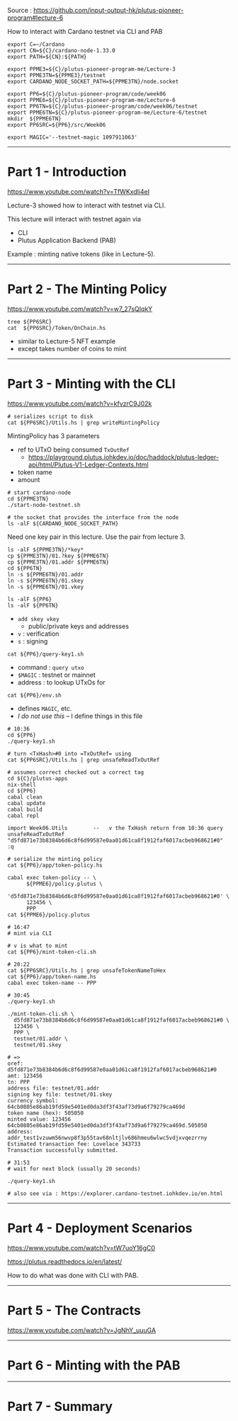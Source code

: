 #+OPTIONS:     H:6 num:nil toc:nil \n:nil @:t ::t |:t ^:t f:t TeX:t ...

Source : https://github.com/input-output-hk/plutus-pioneer-program#lecture-6

How to interact with Cardano testnet via CLI and PAB

#+begin_comment
 (eepitch-shell)
 (eepitch-kill)
 (eepitch-shell)
#+end_comment

#+begin_src
export C=~/Cardano
export CN=${C}/cardano-node-1.33.0
export PATH=${CN}:${PATH}

export PPME3=${C}/plutus-pioneer-program-me/Lecture-3
export PPME3TN=${PPME3}/testnet
export CARDANO_NODE_SOCKET_PATH=${PPME3TN}/node.socket

export PP6=${C}/plutus-pioneer-program/code/week06
export PPME6=${C}/plutus-pioneer-program-me/Lecture-6
export PP6TN=${C}/plutus-pioneer-program/code/week06/testnet
export PPME6TN=${C}/plutus-pioneer-program-me/Lecture-6/testnet
mkdir  ${PPME6TN}
export PP6SRC=${PP6}/src/Week06

export MAGIC='--testnet-magic 1097911063'
#+end_src

------------------------------------------------------------------------------
* Part 1 - Introduction

https://www.youtube.com/watch?v=TfWKxdli4eI

Lecture-3 showed how to interact with testnet via CLI.

This lecture will interact with testnet again via
- CLI
- Plutus Application Backend (PAB)

Example : minting native tokens (like in Lecture-5).

------------------------------------------------------------------------------
* Part 2 - The Minting Policy

https://www.youtube.com/watch?v=w7_27sQIqkY

#+begin_src
tree ${PP6SRC}
cat  ${PP6SRC}/Token/OnChain.hs
#+end_src
- similar to Lecture-5 NFT example
- except takes number of coins to mint

------------------------------------------------------------------------------
* Part 3 - Minting with the CLI

https://www.youtube.com/watch?v=kfvzrC9J02k

#+begin_src
# serializes script to disk
cat ${PP6SRC}/Utils.hs | grep writeMintingPolicy
#+end_src

MintingPolicy has 3 parameters
- ref to UTxO being consumed =TxOutRef=
  - https://playground.plutus.iohkdev.io/doc/haddock/plutus-ledger-api/html/Plutus-V1-Ledger-Contexts.html
- token name
- amount

#+begin_src
# start cardano-node
cd ${PPME3TN}
./start-node-testnet.sh

# the socket that provides the interface from the node
ls -alF ${CARDANO_NODE_SOCKET_PATH}
#+end_src

Need one key pair in this lecture.
Use the pair from lecture 3.

#+begin_src
ls -alF ${PPME3TN}/*key*
cp ${PPME3TN}/01.?key ${PPME6TN}
cp ${PPME3TN}/01.addr ${PPME6TN}
cd ${PP6TN}
ln -s ${PPME6TN}/01.addr
ln -s ${PPME6TN}/01.skey
ln -s ${PPME6TN}/01.vkey
#+end_src

#+begin_src
ls -alF ${PP6}
ls -alF ${PP6TN}
#+end_src
- =add skey vkey=
  - public/private keys and addresses
- =v= : verification
- =s= : signing

#+begin_src
cat ${PP6}/query-key1.sh
#+end_src
- command : =query utxo=
- =$MAGIC= : testnet or mainnet
- address : to lookup UTxOs for

#+begin_src
cat ${PP6}/env.sh
#+end_src
- defines =MAGIC=, etc.
- /I do not use this/ -- I define things in this file

#+begin_src
# 10:36
cd ${PP6}
./query-key1.sh

# turn <TxHash>#0 into =TxOutRef= using
cat ${PP6SRC}/Utils.hs | grep unsafeReadTxOutRef

# assumes correct checked out a correct tag
cd ${C}/plutus-apps
nix-shell
cd ${PP6}
cabal clean
cabal update
cabal build
cabal repl

import Week06.Utils        --   v the TxHash return from 10:36 query
unsafeReadTxOutRef "d5fd871e73b8384b6d6c8f6d99587e0aa01d61ca8f1912faf6017acbeb968621#0"
:q

# serialize the minting policy
cat ${PP6}/app/token-policy.hs

cabal exec token-policy -- \
      ${PPME6}/policy.plutus \
      'd5fd871e73b8384b6d6c8f6d99587e0aa01d61ca8f1912faf6017acbeb968621#0' \
      123456 \
      PPP
cat ${PPME6}/policy.plutus

# 16:47
# mint via CLI

# v is what to mint
cat ${PP6}/mint-token-cli.sh

# 20:22
cat ${PP6SRC}/Utils.hs | grep unsafeTokenNameToHex
cat ${PP6}/app/token-name.hs
cabal exec token-name -- PPP

# 30:45
./query-key1.sh

./mint-token-cli.sh \
  d5fd871e73b8384b6d6c8f6d99587e0aa01d61ca8f1912faf6017acbeb968621#0 \
  123456 \
  PPP \
  testnet/01.addr \
  testnet/01.skey

# =>
oref: d5fd871e73b8384b6d6c8f6d99587e0aa01d61ca8f1912faf6017acbeb968621#0
amt: 123456
tn: PPP
address file: testnet/01.addr
signing key file: testnet/01.skey
currency symbol: 64cb0805e86ab19fd59e5401ed0da3df3f43af73d9a6f79279ca469d
token name (hex): 505050
minted value: 123456 64cb0805e86ab19fd59e5401ed0da3df3f43af73d9a6f79279ca469d.505050
address: addr_test1vzuwm56nwvp8f3p55tav68nltjlv686hmeu6wlwc5vdjxvqezrrny
Estimated transaction fee: Lovelace 343733
Transaction successfully submitted.

# 31:53
# wait for next block (usually 20 seconds)

./query-key1.sh

# also see via : https://explorer.cardano-testnet.iohkdev.io/en.html
#+end_src

------------------------------------------------------------------------------
* Part 4 - Deployment Scenarios

https://www.youtube.com/watch?v=tW7uoY16gC0

https://plutus.readthedocs.io/en/latest/

How to do what was done with CLI with PAB.

------------------------------------------------------------------------------
* Part 5 - The Contracts

https://www.youtube.com/watch?v=JgNhY_uuuGA

------------------------------------------------------------------------------
* Part 6 - Minting with the PAB

------------------------------------------------------------------------------
* Part 7 - Summary
